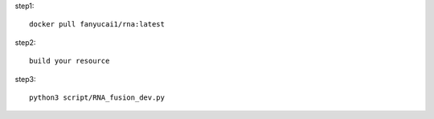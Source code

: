 
step1::

    docker pull fanyucai1/rna:latest

step2::

    build your resource

step3::

    python3 script/RNA_fusion_dev.py

